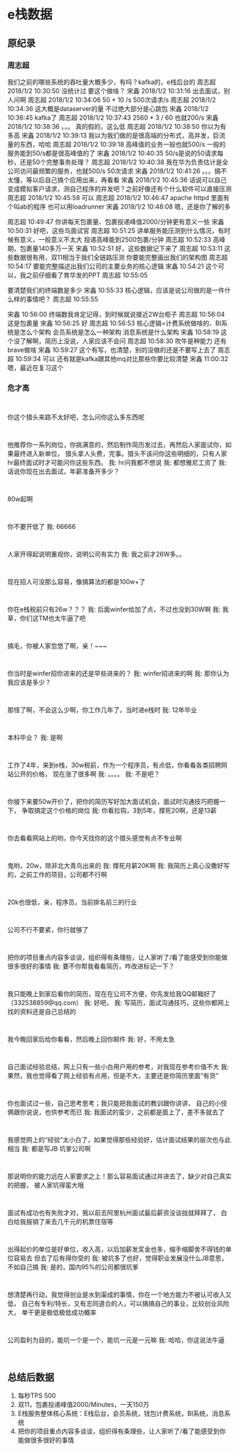 * e栈数据
** 原纪录
*** 周志超
我们之前的哪些系统的吞吐量大概多少，有吗？kafka的，e栈后台的
周志超 2018/1/2 10:30:50
没统计过
要这个做啥？
宋鑫 2018/1/2 10:31:16
出去面试，别人问啊
周志超 2018/1/2 10:34:06
50 * 10 /s
500次请求/s
周志超 2018/1/2 10:34:36
这大概是dataserver的量
不过绝大部分是心跳包
宋鑫 2018/1/2 10:36:45
kafka了
周志超 2018/1/2 10:37:43
2560 * 3 / 60
也就200/s
宋鑫 2018/1/2 10:38:36
。。。
真的假的，这么低
周志超 2018/1/2 10:38:50
你以为有多高
宋鑫 2018/1/2 10:39:13
我以为我们做的是很高端的分布式，高并发，巨流量的东西，哈哈
周志超 2018/1/2 10:39:18
高峰值的业务一般也就500/s
一般的服务能到50/s都是很高峰值的了
宋鑫 2018/1/2 10:40:35
50/s是说的50请求每秒，还是50个完整事务处理？
周志超 2018/1/2 10:40:38
我在华为负责估计是全公司访问最频繁的服务，也就500/s
50次请求
宋鑫 2018/1/2 10:41:26
。。。搞不太懂，等以后自己搞个应用出来，再看看
宋鑫 2018/1/2 10:45:36
话说可以自己变成模拟客户请求，测自己程序的并发吧？之前好像还有个什么软件可以直接压测
周志超 2018/1/2 10:45:58
可以
周志超 2018/1/2 10:46:47
apache httpd 里面有个叫ab的程序
也可以用loadrunner
宋鑫 2018/1/2 10:48:08
嗯，还是你了解的多

周志超  10:49:47
你讲每天包裹量、包裹投递峰值2000/分钟更有意义一些
宋鑫  10:50:31
好吧，这些鸟面试官
周志超  10:51:25
讲单服务能压测到什么情况，有时候有意义，一般意义不太大
投递高峰能到2500包裹/分钟
周志超  10:52:33
高峰期，包裹量140多万一天
宋鑫  10:52:51
好，这些数据记下来了
周志超  10:53:11
这些数据很有用，双11相当于我们全链路压测
你要能完整画出我们的架构图
周志超  10:54:17
要能完整描述出我们公司的主要业务的核心逻辑
宋鑫  10:54:21
这个可以，我之前仔细看了育华发的PPT
周志超  10:55:05

要清楚我们的终端数是多少
宋鑫  10:55:33
核心逻辑，应该是说公司做的是一件什么样的事情吧？
周志超  10:55:55

宋鑫  10:56:00
终端数我肯定记得，到时候就说接近2W台柜子
周志超  10:56:04
这是包裹量
宋鑫  10:56:25
好
周志超  10:56:53
核心逻辑=计费系统做啥的、BI系统是怎么个架构
会员系统是怎么一种架构
消息系统是什么架构
宋鑫  10:58:19
这个没了解啊，简历上没说，人家应该不会问
周志超  10:58:30
吹牛是种能力
还有brave做啥
宋鑫  10:59:27
这个有写，也清楚，别的没做的还是不要写上去了
周志超  10:59:34
可以
还有就是kafka跟其他mq对比那些你要比较清楚
宋鑫  11:00:32
嗯，最近在复习这个

*** 危才高
:
你这个猎头来路不太好吧，怎么问你这么多东西呢
:
他推荐你一系列岗位，你挑满意的，然后制作简历发过去，再然后人家面试你，如果最终进入新单位，
猎头拿人头费，完事。猎头不该问你这些明细的，只有人家hr最终面试时才可能问你这些东西。
我:
hr问我都不想说
我:
都想雅尼工资了
我:
话说你现在出去面试，年薪准备开多少？
:
80w起啊
:
你不要开低了
我:
66666
:
人家开得起说明重视你，说明公司有实力
我:
我之前才26W多。。
:
现在招人可没那么容易，像搞算法的都是100w+了
:
你在e栈税前只有26w？？？
我:
后面winfer给加了点，不过也没到30W啊
我:
我草，你们这TM也太牛逼了吧
:
搞毛，你被人家忽悠了啊，亲！~~~
:
你当时是winfer招你进来的还是早些进来的？
我:
winfer招进来的啊
我:
那你认为我应该是多少？
:
那怪了啊，不会这么少啊，你工作几年了，当时进e栈时
我:
12年毕业
:
本科毕业？
我:
是啊
:
工作了4年，来到e栈，30w税前，作为一个程序员，有点低，你看看各类招聘网站公开的价格，
现在涨了很多啊
我:
。。。。
我:
不是吧？
:
你接下来要50w开价了，把你的简历写好加大面试机会，面试时沟通技巧把握一下，
争取搞定这个价格的岗位
我:
你看拉钩，3到5年，撑死20啊，还是13薪
:
你去看看网站上的哟，你今天找你的这个猎头感觉有点不专业啊
:
鬼哟，20w，除非北大青鸟出来的
我:
撑死月薪20K啊
我:
我简历上真心没撒好写的，之前工作的项目，公司都不行啊
:
20k也很低，亲，程序员，当前排名前三的行业
:
公司不行不要紧，你行就够了
:
把你的项目重点内容多谈谈，组织得有条理些，让人家听了/看了能感受到你能做很多很好的事情
我:
要不你帮我看看简历，咋改进标记一下？
:
我只能晚上到家后看你的简历，现在在公司不方便，你先发给我QQ邮箱好了（332538859@qq.com）
我:
好吧，
我:
写简历，面试沟通技巧，这些你都网上找的资料还是自己总结的
:
我今晚回家后给你看看，然后晚上回你邮件
我:
好，不用太急
:
自己面试经验总结，网上只有一些小白用户用的参考，对我现在参考价值不大
我:
果然，我也觉得看了网上经验有点用，但是不大，主要还是你简历里面“有货”
:
你也面试过一些，自己思考思考；我只能把我面试的教训跟你讲讲，
自己的小伎俩跟你说说，也供参考而已
我:
我面试的蛮少，之前都是面上了，差不多就去了
:
我感觉网上的“经验”太小白了，如果觉得那些经验好，估计面试结果的层次也与此相当
我:
都是写JB 坑爹公司啊
:
那说明你的能力远在人家要求之上！那么容易面试通过并进去了，缺少对自己真实的把握，
被人家坑得蛮大哦
:
面试有成功也有失败才对，我以前去阿里杭州面试最后薪资没谈拢就拜拜了，
白白给我报销了来去几千元的机票住宿等
:
出得起价的单位是好单位，收入高，以后加薪发奖金也多，缩手缩脚舍不得钱的单位容易去
但去了后有得你受的
我:
被坑多了也好，觉得职业发展没什么JB意思，不如自己搞
我:
是的，国内95%的公司都很坑爹
:
想清楚再行动，我觉得创业是水到渠成的事情，你在一个地方能力不被认可收入又低，
自己有专利/特长，又有志同道合的人，可以搞搞自己的事业，比较创业风险大，
单干更是极低极低成功概率
:
公司盈利为目的，能坑一个是一个，能坑一元是一元嘛
我:
哈哈，你这说法牛逼
:
** 总结后数据
   1. 每秒TPS 500
   2. 双11，包裹投递峰值2000/Minutes，一天150万
   3. E栈服务整体核心系统：E栈后台，会员系统，钱包计费系统，BI系统，消息系统
   4. 把你的项目重点内容多谈谈，组织得有条理些，让人家听了/看了能感受到你能做很多很好的事情
